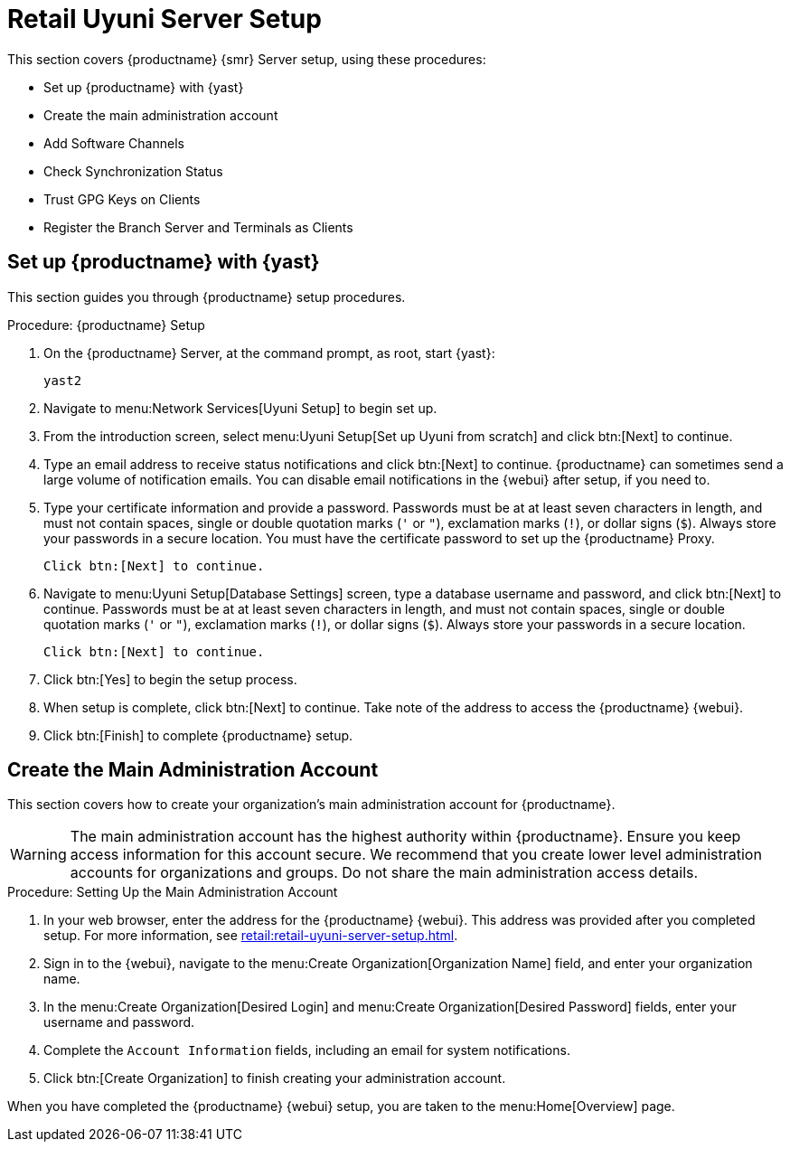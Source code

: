 [[retail-server-setup]]
= Retail Uyuni Server Setup

This section covers {productname} {smr} Server setup, using these procedures:

* Set up {productname} with {yast}
* Create the main administration account
* Add Software Channels
* Check Synchronization Status
* Trust GPG Keys on Clients
* Register the Branch Server and Terminals as Clients



[[retail-server-setup-yast]]
== Set up {productname} with {yast}

This section guides you through {productname} setup procedures.

.Procedure: {productname} Setup
. On the {productname} Server, at the command prompt, as root, start {yast}:
+
----
yast2
----

. Navigate to menu:Network Services[Uyuni Setup] to begin set up.

. From the introduction screen, select menu:Uyuni Setup[Set up Uyuni from scratch] and click btn:[Next] to continue.

. Type an email address to receive status notifications and click btn:[Next] to continue.
  {productname} can sometimes send a large volume of notification emails.
  You can disable email notifications in the {webui} after setup, if you need to.

. Type your certificate information and provide a password.
  Passwords must be at at least seven characters in length, and must not contain spaces, single or double quotation marks (``'`` or ``"``), exclamation marks (``!``), or dollar signs (``$``).
  Always store your passwords in a secure location.
  You must have the certificate password to set up the {productname} Proxy.
+
  Click btn:[Next] to continue.

. Navigate to menu:Uyuni Setup[Database Settings] screen, type a database username and password, and click btn:[Next] to continue.
  Passwords must be at at least seven characters in length, and must not contain spaces, single or double quotation marks (``'`` or ``"``), exclamation marks (``!``), or dollar signs (``$``).
  Always store your passwords in a secure location.
+
  Click btn:[Next] to continue.

. Click btn:[Yes] to begin the setup process.

. When setup is complete, click btn:[Next] to continue.
  Take note of the address to access the {productname} {webui}.

. Click btn:[Finish] to complete {productname} setup.



== Create the Main Administration Account

This section covers how to create your organization's main administration account for {productname}.

[WARNING]
====
The main administration account has the highest authority within {productname}.
Ensure you keep access information for this account secure.
We recommend that you create lower level administration accounts for organizations and groups.
Do not share the main administration access details.
====


.Procedure: Setting Up the Main Administration Account

. In your web browser, enter the address for the {productname} {webui}.
  This address was provided after you completed setup.
  For more information, see xref:retail:retail-uyuni-server-setup.adoc#retail-server-setup-yast[].

. Sign in to the {webui}, navigate to the menu:Create Organization[Organization Name] field, and enter your organization name.

. In the menu:Create Organization[Desired Login] and menu:Create Organization[Desired Password] fields, enter your username and password.

. Complete the ``Account Information`` fields, including an email for system notifications.

. Click btn:[Create Organization] to finish creating your administration account.

When you have completed the {productname} {webui} setup, you are taken to the menu:Home[Overview] page.



////
// Old text, to be superseded by the standard phrases above.
Before you begin, ensure you have access to the ``opensuse_leap15_2`` parent channel.

// Use [command]``spacewalk-common-channels`` to obtain all needed channels:

.Procedure: Synchronizing Software Channels

. On the {productname} Server, at the command prompt, as root, register the parent channel:
+
----
spacewalk-common-channels opensuse_leap15_2
----

. Enable the child channels:
+
----
spacewalk-common-channels opensuse_leap15_2-updates
spacewalk-common-channels uyuni-proxy-stable-leap-152
spacewalk-common-channels opensuse_leap15_2-uyuni-client
----
+
  If registration is successful, this message is shown:
+
----
# Base channel 'openSUSE Leap {opensuse-version} (x86_64)' - exists
----

. Synchronize all repositories, which will take a lot of time to finish:
+
----
spacewalk-repo-sync -c opensuse_leap15_2-x86_64
spacewalk-repo-sync -c opensuse_leap15_2-x86_64-updates
spacewalk-repo-sync -c opensuse_leap15_2-uyuni-client-x86_64
spacewalk-repo-sync -c uyuni-proxy-stable-leap-152-x86_64
----

// Trouble shooting:
If you do not enable the ``opensuse_leap15_2`` parent channel first, you will see the following error:

----
# ERROR: opensuse_leap15_2-x86_64 could not be found at the server
# ERROR: opensuse_leap15_2-uyuni-client-x86_64: redstone.xmlrpc.XmlRpcFault: unhandled internal exception: User 1 does not have access to channel opensuse_leap15_2-x86_64 or the channel does not exist
----
////

////
FIXME, ke: we should think about this later:

Next we need to adapt kiwi profile for Leap {opensuse-version}, it is possible to simply modify JeOS7 for SLE15SP2 by
dropping few SLE specific packages and directives:

         <bootsplash-theme>SLE</bootsplash-theme>
         <bootloader-theme>SLE</bootloader-theme>
         <package name="grub2-branding-SLE" bootinclude="true"/>
         <package name="SUSEConnect"/>
         <package name="suse-build-key"/>
         <package name="plymouth-branding-SLE"/>
         <package name="sles-release"/>
         <package name="rhn-org-trusted-ssl-cert-osimage"/>

Side note: I plan to publish modified profile somewhere, but I haven't decided where yet as it is uyuni and
feature without support.

Then it is possible to build the image using modified kiwi profile and deploy it to terminal as usual (there is
nothing specific for Uuyni).

The rest of things (saltboot formula and formula for image syncing works just the same way as SUMA.)

Only thing that behaves differently is naming of terminals, for some reason dashes are used instead of
HWTYPE (for example). But fortunately it has no impact on (at least basic) functionality of terminal.
////

